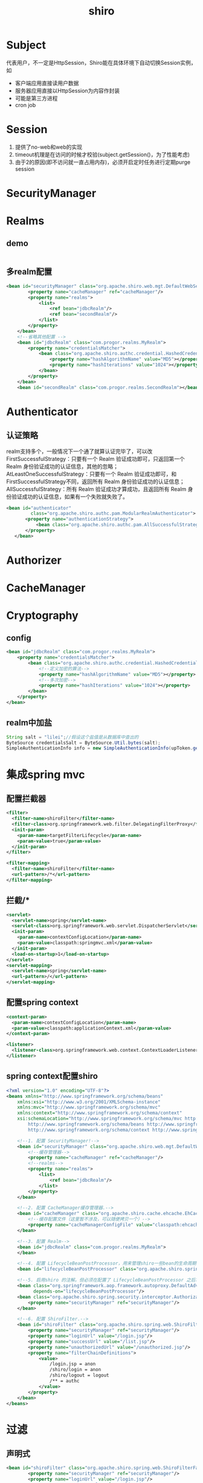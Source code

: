 #+TITLE: shiro
#+STARTUP: indent
* Subject
代表用户，不一定是HttpSession，Shiro能在具体环境下自动切换Session实例，如
- 客户端应用直接读用户数据
- 服务器应用直接以HttpSession为内容作封装
- 可能是第三方进程
- cron job
* Session
1. 提供了no-web和web的实现
2. timeout机理是在访问的时候才校验(subject.getSession()，为了性能考虑)
3. 由于2的原因(即不访问就一直占用内存)，必须开启定时任务进行定期purge session
* SecurityManager
* Realms
** demo
#+BEGIN_SRC java

#+END_SRC
** 多realm配置
#+BEGIN_SRC xml
<bean id="securityManager" class="org.apache.shiro.web.mgt.DefaultWebSecurityManager">
        <property name="cacheManager" ref="cacheManager"/>
        <property name="realms">
            <list>
                <ref bean="jdbcRealm"/>
                <ref bean="secondRealm"/>
            </list>
        </property>
    </bean>
    <!--省略其他配置 -->
    <bean id="jdbcRealm" class="com.progor.realms.MyRealm">
        <property name="credentialsMatcher">
            <bean class="org.apache.shiro.authc.credential.HashedCredentialsMatcher">
                <property name="hashAlgorithmName" value="MD5"></property>
                <property name="hashIterations" value="1024"></property>
            </bean>
        </property>
    </bean>
    <bean id="secondRealm" class="com.progor.realms.SecondRealm"></bean>
#+END_SRC
* Authenticator
** 认证策略
realm支持多个，一般情况下一个通了就算认证完毕了，可以改
FirstSuccessfulStrategy：只要有一个 Realm 验证成功即可，只返回第一个 Realm 身份验证成功的认证信息，其他的忽略；
AtLeastOneSuccessfulStrategy：只要有一个 Realm 验证成功即可，和 FirstSuccessfulStrategy不同，返回所有 Realm 身份验证成功的认证信息；
AllSuccessfulStrategy：所有 Realm 验证成功才算成功，且返回所有 Realm 身份验证成功的认证信息，如果有一个失败就失败了。
#+BEGIN_SRC xml
 <bean id="authenticator"
          class="org.apache.shiro.authc.pam.ModularRealmAuthenticator">
        <property name="authenticationStrategy">
            <bean class="org.apache.shiro.authc.pam.AllSuccessfulStrategy"></bean>
        </property>
    </bean>
#+END_SRC
* Authorizer
* CacheManager
* Cryptography
** config
#+BEGIN_SRC xml
<bean id="jdbcRealm" class="com.progor.realms.MyRealm">
    <property name="credentialsMatcher">
        <bean class="org.apache.shiro.authc.credential.HashedCredentialsMatcher">
            <!--定义加密的算法-->
            <property name="hashAlgorithmName" value="MD5"></property>
            <!--多次加密-->
            <property name="hashIterations" value="1024"></property>
        </bean>
    </property>
</bean>
#+END_SRC
** realm中加盐
#+BEGIN_SRC java
String salt = "lilei";//假设这个盐值是从数据库中查出的
ByteSource credentialsSalt = ByteSource.Util.bytes(salt);
SimpleAuthenticationInfo info = new SimpleAuthenticationInfo(upToken.getUsername(),password,credentialsSalt,this.getName());
#+END_SRC
* 集成spring mvc
** 配置拦截器
#+BEGIN_SRC xml
  <filter>
    <filter-name>shiroFilter</filter-name>
    <filter-class>org.springframework.web.filter.DelegatingFilterProxy</filter-class>
    <init-param>
      <param-name>targetFilterLifecycle</param-name>
      <param-value>true</param-value>
    </init-param>
  </filter>

  <filter-mapping>
    <filter-name>shiroFilter</filter-name>
    <url-pattern>/*</url-pattern>
  </filter-mapping>
#+END_SRC
** 拦截/*
#+BEGIN_SRC xml
  <servlet>
    <servlet-name>spring</servlet-name>
    <servlet-class>org.springframework.web.servlet.DispatcherServlet</servlet-class>
    <init-param>
      <param-name>contextConfigLocation</param-name>
      <param-value>classpath:springmvc.xml</param-value>
    </init-param>
    <load-on-startup>1</load-on-startup>
  </servlet>
  <servlet-mapping>
    <servlet-name>spring</servlet-name>
    <url-pattern>/</url-pattern>
  </servlet-mapping>
#+END_SRC
** 配置spring context
#+BEGIN_SRC xml
  <context-param>
    <param-name>contextConfigLocation</param-name>
    <param-value>classpath:applicationContext.xml</param-value>
  </context-param>
  
  <listener>
    <listener-class>org.springframework.web.context.ContextLoaderListener</listener-class>
  </listener>
#+END_SRC
** spring context配置shiro
#+BEGIN_SRC xml
<?xml version="1.0" encoding="UTF-8"?>
<beans xmlns="http://www.springframework.org/schema/beans"
	xmlns:xsi="http://www.w3.org/2001/XMLSchema-instance"
	xmlns:mvc="http://www.springframework.org/schema/mvc"
	xmlns:context="http://www.springframework.org/schema/context"
	xsi:schemaLocation="http://www.springframework.org/schema/mvc http://www.springframework.org/schema/mvc/spring-mvc-4.0.xsd
		http://www.springframework.org/schema/beans http://www.springframework.org/schema/beans/spring-beans.xsd
		http://www.springframework.org/schema/context http://www.springframework.org/schema/context/spring-context-4.0.xsd">

	<!--1. 配置 SecurityManager!-->
    <bean id="securityManager" class="org.apache.shiro.web.mgt.DefaultWebSecurityManager">
		<!--缓存管理器-->
        <property name="cacheManager" ref="cacheManager"/>
		<!--realms-->
        <property name="realms">
            <list>
                <ref bean="jdbcRealm"/>
            </list>
        </property>
    </bean>

	<!--2. 配置 CacheManager缓存管理器.-->
    <bean id="cacheManager" class="org.apache.shiro.cache.ehcache.EhCacheManager">
		<!--缓存配置文件（这里暂不涉及，可以随便拷贝一个）-->
        <property name="cacheManagerConfigFile" value="classpath:ehcache.xml"/>
    </bean>

	<!--3. 配置 Realm-->
    <bean id="jdbcRealm" class="com.progor.realms.MyRealm">
    </bean>

	<!--4. 配置 LifecycleBeanPostProcessor，用来管理shiro一些bean的生命周期-->
    <bean id="lifecycleBeanPostProcessor" class="org.apache.shiro.spring.LifecycleBeanPostProcessor"/>

	<!--5. 启用shiro 的注解。但必须在配置了 LifecycleBeanPostProcessor 之后才可以使用-->
    <bean class="org.springframework.aop.framework.autoproxy.DefaultAdvisorAutoProxyCreator"
          depends-on="lifecycleBeanPostProcessor"/>
    <bean class="org.apache.shiro.spring.security.interceptor.AuthorizationAttributeSourceAdvisor">
        <property name="securityManager" ref="securityManager"/>
    </bean>

	<!--6. 配置 ShiroFilter.-->
    <bean id="shiroFilter" class="org.apache.shiro.spring.web.ShiroFilterFactoryBean">
        <property name="securityManager" ref="securityManager"/>
        <property name="loginUrl" value="/login.jsp"/>
        <property name="successUrl" value="/list.jsp"/>
        <property name="unauthorizedUrl" value="/unauthorized.jsp"/>
        <property name="filterChainDefinitions">
            <value>
                /login.jsp = anon
                /shiro/login = anon
                /shiro/logout = logout
                /** = authc
            </value>
        </property>
    </bean>
</beans>
#+END_SRC
* 过滤
** 声明式
#+BEGIN_SRC xml
<bean id="shiroFilter" class="org.apache.shiro.spring.web.ShiroFilterFactoryBean">
        <property name="securityManager" ref="securityManager"/>
        <property name="loginUrl" value="/login.jsp"/>
        <property name="successUrl" value="/list.jsp"/>
        <property name="unauthorizedUrl" value="/unauthorized.jsp"/>
        <property name="filterChainDefinitions">
            <value>
                /login.jsp = anon
                /shiro/login = anon
                /shiro/logout = logout
                /** = authc
            </value>
        </property>
    </bean>
#+END_SRC
** 编程式
代码里直接掉方法自己检查
** 注解式
*** @RequiresRoles
@RequiresRoles(value={“admin”, “user”}, logical= Logical.AND)
*** @RequiresPermissions
@RequiresPermissions (value={“user:a”, “user:b”}, logical= Logical.OR)
*** @RequiresUser
*** @RequiresGuest
* ref 
quick start
http://shiro.apache.org/10-minute-tutorial.html 
* config

支持多种方式的配置注入，官方默认推荐ini格式，可认为是穷逼DI
[main]
# SecurityManager组件相关配置，使用了Common的Beanutil，并且模块化的实现使得该配置处可以使用对象导航
# Objects and their properties are defined here,
# Such as the securityManager, Realms and anything
# else needed to build the SecurityManager
...
myRealm.connectionTimeout = 30000
myRealm.username = jsmith
...

[users]
# 静态配置，适合存粹的MVP开发

[roles]
# 静态配置，配置
# user1 = 2bb80d537b1da3e38bd30361aa855686bde0eacd7162fef6a25fe97bf527a25b, role1, role2, ...

[urls]
# 声明接口Permission
* authorization
ModularRealmAuthorizer --> iterate realms
** RolePermissionResolver
转Role为Permission，常见于无Permission概念的认证系统接入，如LDAP没有Permission，但是可以将对应的Role包含的Permission进行外置来进行 roles --> permissions的转换
** Permission
*** Wildcard Permissions
# 多部份资源描述(Multiple parts)
printer:query
# 拼在一起写(Multiple values)
printer:print,query
# All Values
printer:*

#+begin_src java
// 当使用基于上述模式的permission控制时，权限检测必须进行具体
// 以用户A具有对于打印机的lp7200的打印权限，第一条检查能通过，第二条则不能


//要求用户有对于打印机的lp7200的打印权限
if ( SecurityUtils.getSubject().isPermitted("printer:print:lp7200") ) {
    //print the document to the lp7200 printer }
}

//要求用户有对于全部打印机的的打印权限, printer:print --> printer:print:*
if ( SecurityUtils.getSubject().isPermitted("printer:print") ) {
    //print the document }
}
#+end_src



